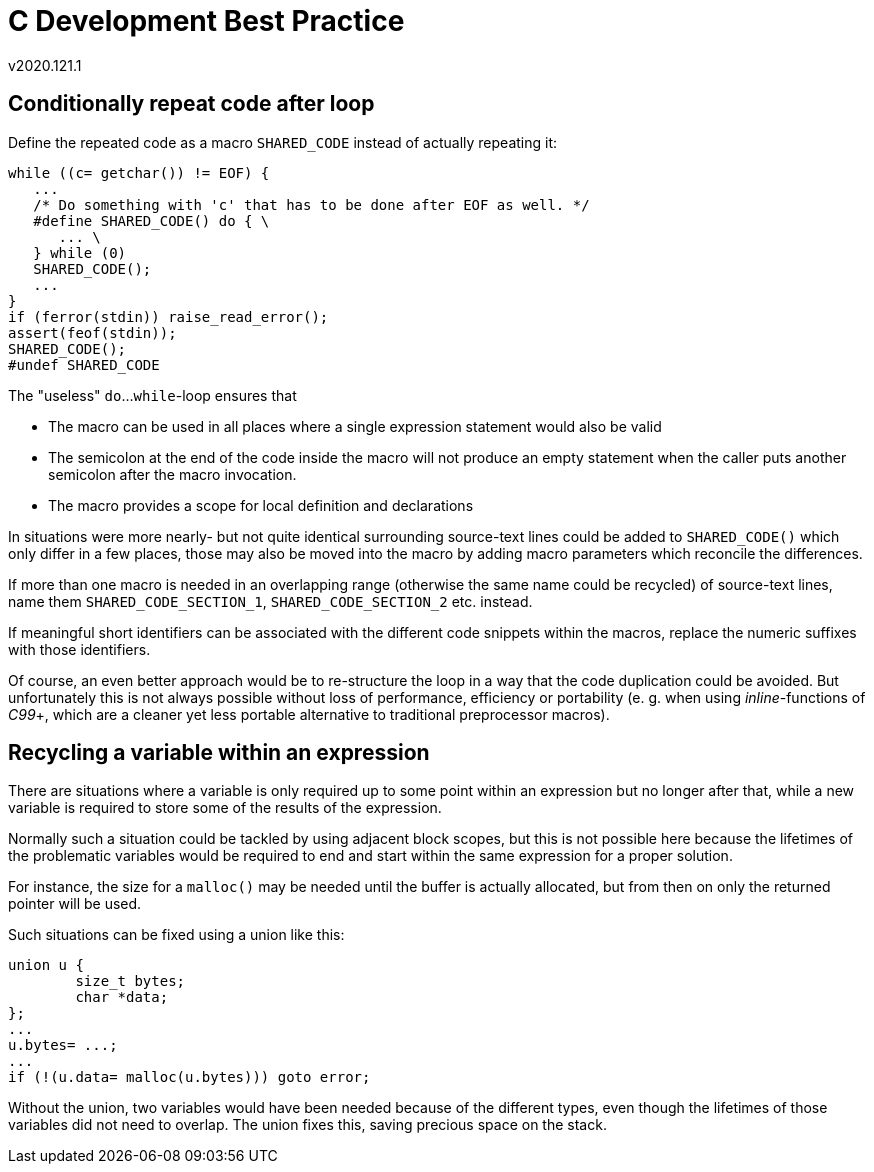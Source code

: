 C Development Best Practice
===========================
v2020.121.1


Conditionally repeat code after loop
------------------------------------

Define the repeated code as a macro `SHARED_CODE` instead of actually repeating it:

----
while ((c= getchar()) != EOF) {
   ...
   /* Do something with 'c' that has to be done after EOF as well. */
   #define SHARED_CODE() do { \
      ... \
   } while (0)
   SHARED_CODE();
   ...
}
if (ferror(stdin)) raise_read_error();
assert(feof(stdin));
SHARED_CODE();
#undef SHARED_CODE
----

The "useless" `do`...`while`-loop ensures that

* The macro can be used in all places where a single expression statement would also be valid

* The semicolon at the end of the code inside the macro will not produce an empty statement when the caller puts another semicolon after the macro invocation.

* The macro provides a scope for local definition and declarations

In situations were more nearly- but not quite identical surrounding source-text lines could be added to `SHARED_CODE()` which only differ in a few places, those may also be moved into the macro by adding macro parameters which reconcile the differences.

If more than one macro is needed in an overlapping range (otherwise the same name could be recycled) of source-text lines, name them `SHARED_CODE_SECTION_1`, `SHARED_CODE_SECTION_2` etc. instead.

If meaningful short identifiers can be associated with the different code snippets within the macros, replace the numeric suffixes with those identifiers.

Of course, an even better approach would be to re-structure the loop in a way that the code duplication could be avoided. But unfortunately this is not always possible without loss of performance, efficiency or portability (e. g. when using 'inline'-functions of 'C99'+, which are a cleaner yet less portable alternative to traditional preprocessor macros).


Recycling a variable within an expression
-----------------------------------------

There are situations where a variable is only required up to some point within an expression but no longer after that, while a new variable is required to store some of the results of the expression.

Normally such a situation could be tackled by using adjacent block scopes, but this is not possible here because the lifetimes of the problematic variables would be required to end and start within the same expression for a proper solution.

For instance, the size for a `malloc()` may be needed until the buffer is actually allocated, but from then on only the returned pointer will be used.

Such situations can be fixed using a union like this:

----
union u {
	size_t bytes;
	char *data;
};
...
u.bytes= ...;
...
if (!(u.data= malloc(u.bytes))) goto error;
----

Without the union, two variables would have been needed because of the different types, even though the lifetimes of those variables did not need to overlap. The union fixes this, saving precious space on the stack.
